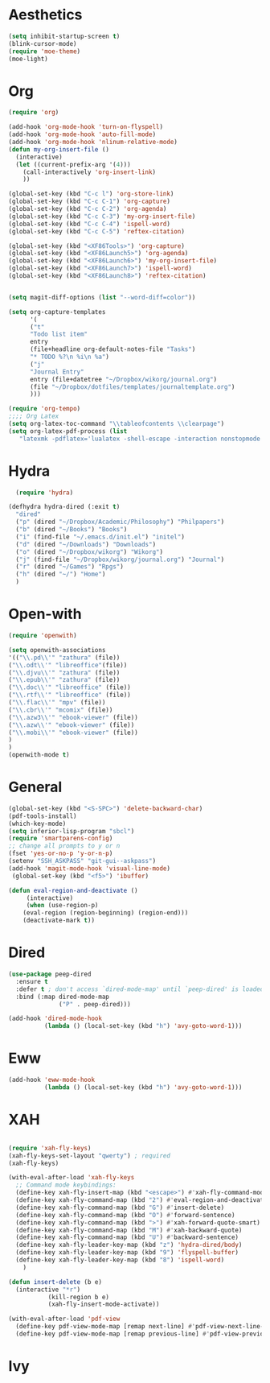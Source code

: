 * Aesthetics
#+begin_src emacs-lisp
(setq inhibit-startup-screen t)
(blink-cursor-mode)
(require 'moe-theme)
(moe-light)
#+end_src


* Org
  #+begin_src emacs-lisp
(require 'org)

(add-hook 'org-mode-hook 'turn-on-flyspell)
(add-hook 'org-mode-hook 'auto-fill-mode)
(add-hook 'org-mode-hook 'nlinum-relative-mode)
(defun my-org-insert-file ()
  (interactive)
  (let ((current-prefix-arg '(4)))
    (call-interactively 'org-insert-link)
    ))

(global-set-key (kbd "C-c l") 'org-store-link)
(global-set-key (kbd "C-c C-1") 'org-capture)
(global-set-key (kbd "C-c C-2") 'org-agenda)
(global-set-key (kbd "C-c C-3") 'my-org-insert-file)
(global-set-key (kbd "C-c C-4") 'ispell-word)
(global-set-key (kbd "C-c C-5") 'reftex-citation)

(global-set-key (kbd "<XF86Tools>") 'org-capture)
(global-set-key (kbd "<XF86Launch5>") 'org-agenda)
(global-set-key (kbd "<XF86Launch6>") 'my-org-insert-file)
(global-set-key (kbd "<XF86Launch7>") 'ispell-word)
(global-set-key (kbd "<XF86Launch8>") 'reftex-citation)


(setq magit-diff-options (list "--word-diff=color")) 

(setq org-capture-templates
      '(
      ("t"
      "Todo list item"
      entry
      (file+headline org-default-notes-file "Tasks")
      "* TODO %?\n %i\n %a")
      ("j"
      "Journal Entry"
      entry (file+datetree "~/Dropbox/wikorg/journal.org")
      (file "~/Dropbox/dotfiles/templates/journaltemplate.org")
      )))

(require 'org-tempo)      
;;;; Org Latex
(setq org-latex-toc-command "\\tableofcontents \\clearpage")
(setq org-latex-pdf-process (list
   "latexmk -pdflatex='lualatex -shell-escape -interaction nonstopmode' -pdf -f  %f"))
  #+end_src
  
  
* Hydra

  #+begin_src emacs-lisp
  (require 'hydra)

(defhydra hydra-dired (:exit t)
  "dired"
  ("p" (dired "~/Dropbox/Academic/Philosophy") "Philpapers")
  ("b" (dired "~/Books") "Books")
  ("i" (find-file "~/.emacs.d/init.el") "initel")
  ("d" (dired "~/Downloads") "Downloads")
  ("o" (dired "~/Dropbox/wikorg") "Wikorg")
  ("j" (find-file "~/Dropbox/wikorg/journal.org") "Journal")
  ("r" (dired "~/Games") "Rpgs")
  ("h" (dired "~/") "Home")
  )
  #+end_src 

* Open-with

#+begin_src emacs-lisp
(require 'openwith)

(setq openwith-associations
'(("\\.pd\\'" "zathura" (file))
("\\.odt\\'" "libreoffice"(file))
("\\.djvu\\'" "zathura" (file))
("\\.epub\\'" "zathura" (file))
("\\.doc\\'" "libreoffice" (file))
("\\.rtf\\'" "libreoffice" (file))
("\\.flac\\'" "mpv" (file))
("\\.cbr\\'" "mcomix" (file))
("\\.azw3\\'" "ebook-viewer" (file))
("\\.azw\\'" "ebook-viewer" (file))
("\\.mobi\\'" "ebook-viewer" (file))
)
)
(openwith-mode t)  
  #+end_src



* General

  #+begin_src emacs-lisp
(global-set-key (kbd "<S-SPC>") 'delete-backward-char)
(pdf-tools-install)
(which-key-mode)
(setq inferior-lisp-program "sbcl")
(require 'smartparens-config)
;; change all prompts to y or n
(fset 'yes-or-no-p 'y-or-n-p)
(setenv "SSH_ASKPASS" "git-gui--askpass")
(add-hook 'magit-mode-hook 'visual-line-mode)
 (global-set-key (kbd "<f5>") 'ibuffer)

(defun eval-region-and-deactivate ()
     (interactive)
     (when (use-region-p)
    (eval-region (region-beginning) (region-end)))
    (deactivate-mark t))
  #+end_src

* Dired
  #+begin_src emacs-lisp
(use-package peep-dired
  :ensure t
  :defer t ; don't access `dired-mode-map' until `peep-dired' is loaded
  :bind (:map dired-mode-map
              ("P" . peep-dired)))

(add-hook 'dired-mode-hook
          (lambda () (local-set-key (kbd "h") 'avy-goto-word-1)))
  #+end_src
  
* Eww
  #+begin_src emacs-lisp
(add-hook 'eww-mode-hook
          (lambda () (local-set-key (kbd "h") 'avy-goto-word-1)))
  #+end_src
* XAH
  #+begin_src emacs-lisp

(require 'xah-fly-keys)
(xah-fly-keys-set-layout "qwerty") ; required
(xah-fly-keys)

(with-eval-after-load 'xah-fly-keys
  ;; Command mode keybindings:
  (define-key xah-fly-insert-map (kbd "<escape>") #'xah-fly-command-mode-activate-no-hook)
  (define-key xah-fly-command-map (kbd "2") #'eval-region-and-deactivate)
  (define-key xah-fly-command-map (kbd "G") #'insert-delete)
  (define-key xah-fly-command-map (kbd "O") #'forward-sentence)
  (define-key xah-fly-command-map (kbd ">") #'xah-forward-quote-smart)
  (define-key xah-fly-command-map (kbd "M") #'xah-backward-quote)
  (define-key xah-fly-command-map (kbd "U") #'backward-sentence)
  (define-key xah-fly-leader-key-map (kbd "z") 'hydra-dired/body)
  (define-key xah-fly-leader-key-map (kbd "9") 'flyspell-buffer)
  (define-key xah-fly-leader-key-map (kbd "8") 'ispell-word)
    )

(defun insert-delete (b e)
  (interactive "*r")
	       (kill-region b e)
	       (xah-fly-insert-mode-activate))

(with-eval-after-load 'pdf-view
  (define-key pdf-view-mode-map [remap next-line] #'pdf-view-next-line-or-next-page)
  (define-key pdf-view-mode-map [remap previous-line] #'pdf-view-previous-line-or-previous-page))
  #+end_src
  
* Ivy
#   #+begin_src emacs-lisp
# (ivy-mode 1)
# (setq ivy-use-virtual-buffers t)
# (setq ivy-count-format "(%d/%d) ")
# (define-key ivy-minibuffer-map (kbd "C-<return>") 'ivy-immediate-done)
#   #+end_src


